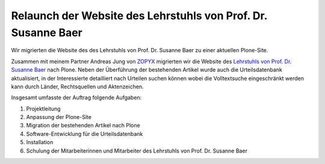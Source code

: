 Relaunch der Website des Lehrstuhls von Prof. Dr. Susanne Baer
==============================================================

Wir migrierten die Website des des Lehrstuhls von Prof. Dr. Susanne Baer zu
einer aktuellen Plone-Site.

.. image:: baer.png
   :alt: Screenshot der Website des Lehrstuhls von Prof. Dr. Susanne Baer

Zusammen mit meinem Partner Andreas Jung von `ZOPYX`_ migrierten wir die Website
des `Lehrstuhls von Prof. Dr. Susanne Baer`_ nach Plone. Neben der Überführung
der bestehenden Artikel wurde auch die Urteilsdatenbank aktualisiert, in der
Interessierte detailliert nach Urteilen suchen können wobei die Volltextsuche
eingeschränkt werden kann durch Länder, Rechtsquellen und Aktenzeichen.

Insgesamt umfasste der Auftrag folgende Aufgaben:

#. Projektleitung
#. Anpassung der Plone-Site
#. Migration der bestehenden Artikel nach Plone
#. Software-Entwicklung für die Urteilsdatenbank
#. Installation
#. Schulung der Mitarbeiterinnen und Mitarbeiter des Lehrstuhls von Prof. Dr. Susanne Baer

.. _`zopyx`: http://www.zopyx.com
.. _`Lehrstuhls von Prof. Dr. Susanne Baer`: http://baer.rewi.hu-berlin.de/
